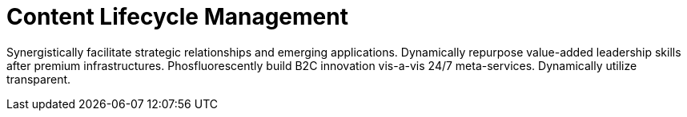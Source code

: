 [[quickstart-publiccloud-clm]]
= Content Lifecycle Management

Synergistically facilitate strategic relationships and emerging applications. Dynamically repurpose value-added leadership skills after premium infrastructures. Phosfluorescently build B2C innovation vis-a-vis 24/7 meta-services. Dynamically utilize transparent.
